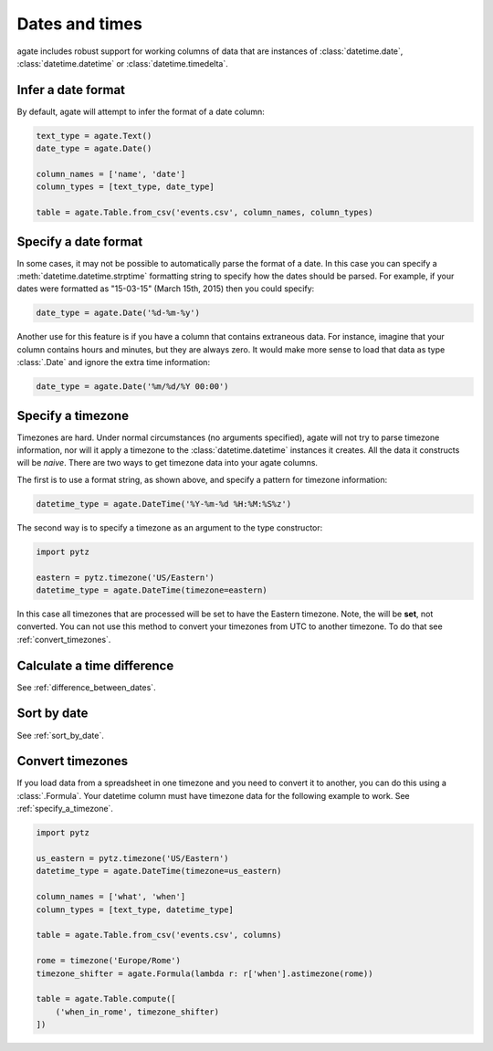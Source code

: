 ===============
Dates and times
===============

agate includes robust support for working columns of data that are instances of :class:`datetime.date`, :class:`datetime.datetime` or :class:`datetime.timedelta`.

Infer a date format
===================

By default, agate will attempt to infer the format of a date column:

.. code-block:: python

    text_type = agate.Text()
    date_type = agate.Date()

    column_names = ['name', 'date']
    column_types = [text_type, date_type]

    table = agate.Table.from_csv('events.csv', column_names, column_types)

Specify a date format
=====================

In some cases, it may not be possible to automatically parse the format of a date. In this case you can specify a :meth:`datetime.datetime.strptime` formatting string to specify how the dates should be parsed. For example, if your dates were formatted as "15-03-15" (March 15th, 2015) then you could specify:

.. code-block:: python

    date_type = agate.Date('%d-%m-%y')

Another use for this feature is if you have a column that contains extraneous data. For instance, imagine that your column contains hours and minutes, but they are always zero. It would make more sense to load that data as type :class:`.Date` and ignore the extra time information:

.. code-block:: python

    date_type = agate.Date('%m/%d/%Y 00:00')

.. _specify_a_timezone:

Specify a timezone
==================

Timezones are hard. Under normal circumstances (no arguments specified), agate will not try to parse timezone information, nor will it apply a timezone to the :class:`datetime.datetime` instances it creates. All the data it constructs will be *naive*. There are two ways to get timezone data into your agate columns.

The first is to use a format string, as shown above, and specify a pattern for timezone information:

.. code-block:: python

    datetime_type = agate.DateTime('%Y-%m-%d %H:%M:%S%z')

The second way is to specify a timezone as an argument to the type constructor:

.. code-block:: python

    import pytz

    eastern = pytz.timezone('US/Eastern')
    datetime_type = agate.DateTime(timezone=eastern)

In this case all timezones that are processed will be set to have the Eastern timezone. Note, the will be **set**, not converted. You can not use this method to convert your timezones from UTC to another timezone. To do that see :ref:`convert_timezones`.

Calculate a time difference
=============================

See :ref:`difference_between_dates`.

Sort by date
============

See :ref:`sort_by_date`.

.. _convert_timezones:

Convert timezones
====================

If you load data from a spreadsheet in one timezone and you need to convert it to another, you can do this using a :class:`.Formula`. Your datetime column must have timezone data for the following example to work. See :ref:`specify_a_timezone`.

.. code-block:: python

    import pytz

    us_eastern = pytz.timezone('US/Eastern')
    datetime_type = agate.DateTime(timezone=us_eastern)

    column_names = ['what', 'when']
    column_types = [text_type, datetime_type]

    table = agate.Table.from_csv('events.csv', columns)

    rome = timezone('Europe/Rome')
    timezone_shifter = agate.Formula(lambda r: r['when'].astimezone(rome))

    table = agate.Table.compute([
        ('when_in_rome', timezone_shifter)
    ])
